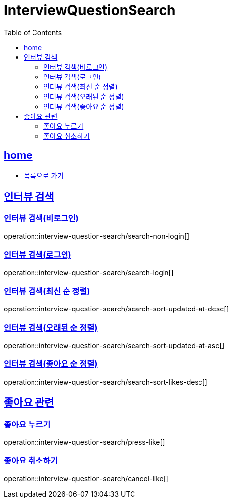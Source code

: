 = InterviewQuestionSearch
:toc: left
:toclevels: 2
:sectlinks:
:source-highlighter: highlightjs

[[home]]
== home

* link:index.html[목록으로 가기]

[[search]]
== 인터뷰 검색

[[search-non-login]]
=== 인터뷰 검색(비로그인)

operation::interview-question-search/search-non-login[]

[[search-login]]
=== 인터뷰 검색(로그인)

operation::interview-question-search/search-login[]

[[search-sort-updated-at-desc]]
=== 인터뷰 검색(최신 순 정렬)

operation::interview-question-search/search-sort-updated-at-desc[]

[[search-sort-updated-at-asc]]
=== 인터뷰 검색(오래된 순 정렬)

operation::interview-question-search/search-sort-updated-at-asc[]

[[search-sort-likes-desc]]
=== 인터뷰 검색(좋아요 순 정렬)

operation::interview-question-search/search-sort-likes-desc[]

[[like]]
== 좋아요 관련

[[press-like]]
=== 좋아요 누르기

operation::interview-question-search/press-like[]

[[cancel-like]]
=== 좋아요 취소하기

operation::interview-question-search/cancel-like[]
